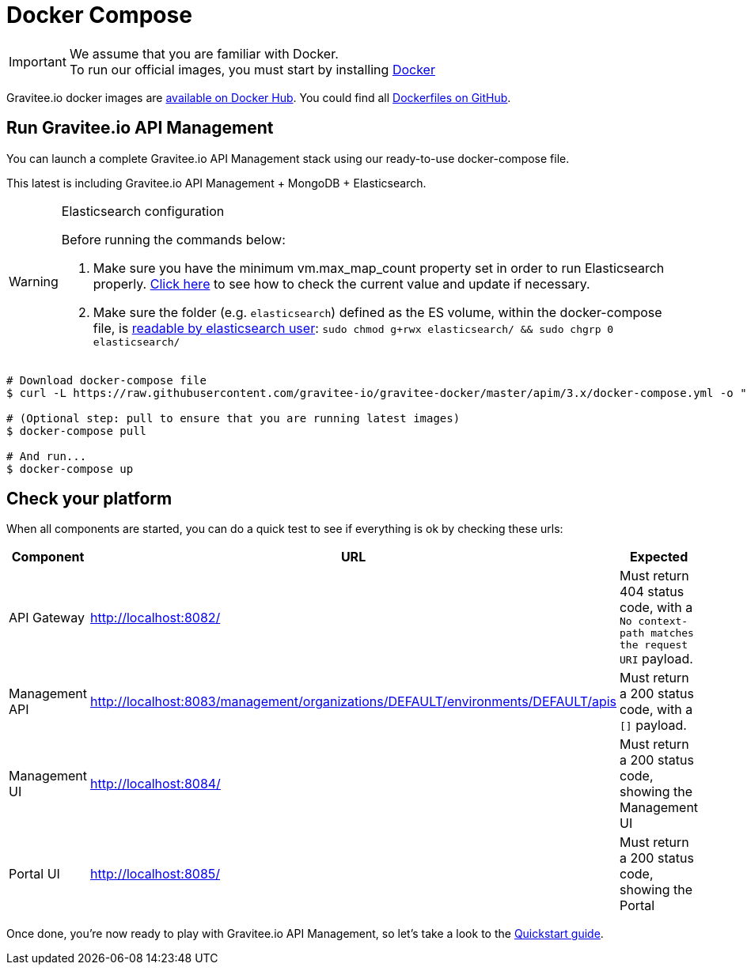 = Docker Compose
:page-toc: false
:page-sidebar: apim_3_x_sidebar
:page-permalink: apim/3.x/apim_installguide_docker_compose.html
:page-folder: apim/installation-guide/docker
:page-layout: apim3x
:docker-image-src: https://raw.githubusercontent.com/gravitee-io/gravitee-docker/master/images
:github-repo: https://github.com/gravitee-io/gravitee-docker
:docker-hub: https://hub.docker.com/r/graviteeio

IMPORTANT: We assume that you are familiar with Docker. +
To run our official images, you must start by installing https://docs.docker.com/installation/[Docker, window=\"_blank\"]

Gravitee.io docker images are https://hub.docker.com/u/graviteeio/[available on Docker Hub, window=\"_blank\"].
You could find all https://github.com/gravitee-io/gravitee-docker/[Dockerfiles on GitHub, window=\"_blank\"].

== Run Gravitee.io API Management

You can launch a complete Gravitee.io API Management stack using our ready-to-use docker-compose file.

This latest is including Gravitee.io API Management + MongoDB + Elasticsearch.

[WARNING] 
.Elasticsearch configuration
====
Before running the commands below:

. Make sure you have the minimum vm.max_map_count property set in order to run Elasticsearch properly. https://www.elastic.co/guide/en/elasticsearch/reference/current/vm-max-map-count.html[Click here, window=\"_blank\"] to see how to check the current value and update if necessary.
. Make sure the folder (e.g. `elasticsearch`) defined as the ES volume, within the docker-compose file, is https://www.elastic.co/guide/en/elasticsearch/reference/current/docker.html#_configuration_files_must_be_readable_by_the_elasticsearch_user[readable by elasticsearch user, window=\"_blank\"]: `sudo chmod g+rwx elasticsearch/ && sudo chgrp 0 elasticsearch/`
====

[source,shell]
....
# Download docker-compose file
$ curl -L https://raw.githubusercontent.com/gravitee-io/gravitee-docker/master/apim/3.x/docker-compose.yml -o "docker-compose.yml"

# (Optional step: pull to ensure that you are running latest images)
$ docker-compose pull

# And run...
$ docker-compose up
....

== Check your platform

When all components are started, you can do a quick test to see if everything is ok by checking these urls:

|===
|Component |URL| Expected

|API Gateway
|http://localhost:8082/
|Must return 404 status code, with a `No context-path matches the request URI` payload.

|Management API
|http://localhost:8083/management/organizations/DEFAULT/environments/DEFAULT/apis
|Must return a 200 status code, with a `[]` payload.

|Management UI
|http://localhost:8084/
|Must return a 200 status code, showing the Management UI

|Portal UI
|http://localhost:8085/
|Must return a 200 status code, showing the Portal

|===

Once done, you're now ready to play with Gravitee.io API Management, so let's take a look to the link:/apim/3.x/apim_quickstart_publish.html[Quickstart guide].
